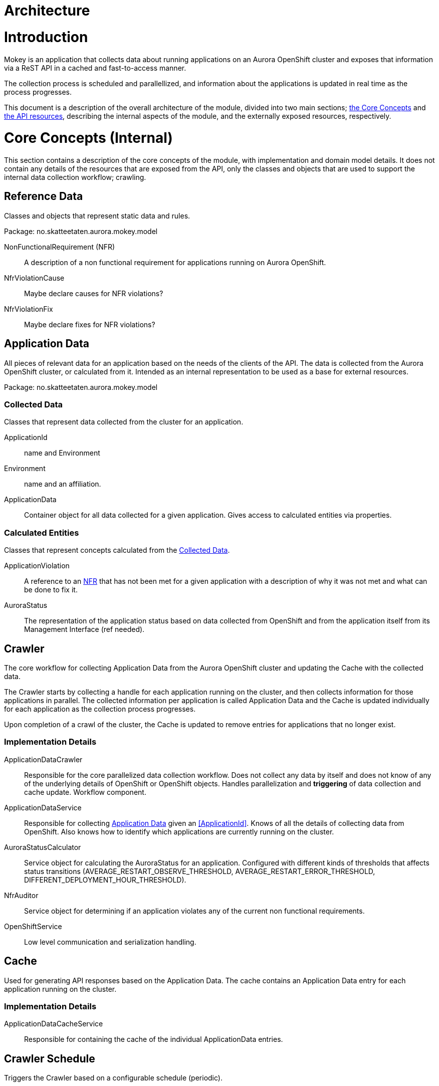 = Architecture

= Introduction

Mokey is an application that collects data about running applications on an Aurora OpenShift cluster and exposes that
information via a ReST API in a cached and fast-to-access manner.

The collection process is scheduled and parallellized, and information about the applications is updated in real time as
the process progresses.

This document is a description of the overall architecture of the module, divided into two main sections;
<<core-concepts, the Core Concepts>> and <<api-resources, the API resources>>, describing the internal aspects of the
module, and the externally exposed resources, respectively.


[[core-concepts]]
= Core Concepts (Internal)

This section contains a description of the core concepts of the module, with implementation and domain model details.
It does not contain any details of the resources that are exposed from the API, only the classes and objects that are
used to support the internal data collection workflow; crawling.

[[reference-data]]
== Reference Data

Classes and objects that represent static data and rules.

Package: no.skatteetaten.aurora.mokey.model

[[non-functional-requirement]]NonFunctionalRequirement (NFR):: A description of a non functional requirement for applications running on Aurora
OpenShift.

NfrViolationCause:: Maybe declare causes for NFR violations?

NfrViolationFix:: Maybe declare fixes for NFR violations?


[[application-data]]
== Application Data

All pieces of relevant data for an application based on the needs of the clients of the API. The data is collected from
the Aurora OpenShift cluster, or calculated from it. Intended as an internal representation to be used as a base for
external resources.

Package: no.skatteetaten.aurora.mokey.model

[[collected-data]]
=== Collected Data

Classes that represent data collected from the cluster for an application.

ApplicationId:: name and Environment
Environment:: name and an affiliation.
ApplicationData:: Container object for all data collected for a given application. Gives access to calculated entities
via properties.

=== Calculated Entities

Classes that represent concepts calculated from the <<collected-data, Collected Data>>.

ApplicationViolation:: A reference to an <<non-functional-requirement, NFR>> that has not been met for a given
application with a description of why it was not met and what can be done to fix it.
AuroraStatus:: The representation of the application status based on data collected from OpenShift and from the
application itself from its Management Interface (ref needed).


== Crawler

The core workflow for collecting Application Data from the Aurora OpenShift cluster and updating the Cache with the
collected data.

The Crawler starts by collecting a handle for each application running on the cluster, and then collects information for
those applications in parallel. The collected information per application is called Application Data and the Cache is
updated individually for each application as the collection process progresses.

Upon completion of a crawl of the cluster, the Cache is updated to remove entries for applications that no longer exist.

=== Implementation Details
ApplicationDataCrawler:: Responsible for the core parallelized data collection workflow. Does not collect any data
by itself and does not know of any of the underlying details of OpenShift or OpenShift objects. Handles parallelization
and *triggering* of data collection and cache update. Workflow component.

ApplicationDataService:: Responsible for collecting <<application-data, Application Data>> given an <<ApplicationId>>.
Knows of all the details of collecting data from OpenShift. Also knows how to identify which applications are currently
running on the cluster.

AuroraStatusCalculator:: Service object for calculating the AuroraStatus for an application. Configured with different
kinds of thresholds that affects status transitions (AVERAGE_RESTART_OBSERVE_THRESHOLD, AVERAGE_RESTART_ERROR_THRESHOLD,
DIFFERENT_DEPLOYMENT_HOUR_THRESHOLD).

NfrAuditor:: Service object for determining if an application violates any of the current non functional requirements.

OpenShiftService:: Low level communication and serialization handling.


== Cache

Used for generating API responses based on the Application Data. The cache contains an Application Data entry for each
application running on the cluster.

=== Implementation Details
ApplicationDataCacheService:: Responsible for containing the cache of the individual ApplicationData entries.


== Crawler Schedule

Triggers the Crawler based on a configurable schedule (periodic).



[[api-resources]]
= API Resources

A ReST API with resource representations for different parts of the Application Data. All responses are generated from
data in the Cache. The resources exposed by the API is detailed below.

Package: no.skatteetaten.aurora.mokey.controller.resources

NFR:: A representation of a <<non-functional-requirement, Non Functional Requirement>>.
Application:: A basic handle for an application running on an Aurora OpenShift cluster with key identification properties.


= Notes

* We should proably model NFRs.
